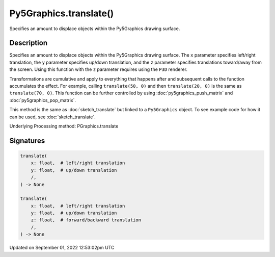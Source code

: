 Py5Graphics.translate()
=======================

Specifies an amount to displace objects within the Py5Graphics drawing surface.

Description
-----------

Specifies an amount to displace objects within the Py5Graphics drawing surface. The ``x`` parameter specifies left/right translation, the ``y`` parameter specifies up/down translation, and the ``z`` parameter specifies translations toward/away from the screen. Using this function with the ``z`` parameter requires using the ``P3D`` renderer.

Transformations are cumulative and apply to everything that happens after and subsequent calls to the function accumulates the effect. For example, calling ``translate(50, 0)`` and then ``translate(20, 0)`` is the same as ``translate(70, 0)``. This function can be further controlled by using :doc:`py5graphics_push_matrix` and :doc:`py5graphics_pop_matrix`.

This method is the same as :doc:`sketch_translate` but linked to a ``Py5Graphics`` object. To see example code for how it can be used, see :doc:`sketch_translate`.

Underlying Processing method: PGraphics.translate

Signatures
----------

.. code:: python

    translate(
        x: float,  # left/right translation
        y: float,  # up/down translation
        /,
    ) -> None

    translate(
        x: float,  # left/right translation
        y: float,  # up/down translation
        z: float,  # forward/backward translation
        /,
    ) -> None
Updated on September 01, 2022 12:53:02pm UTC

